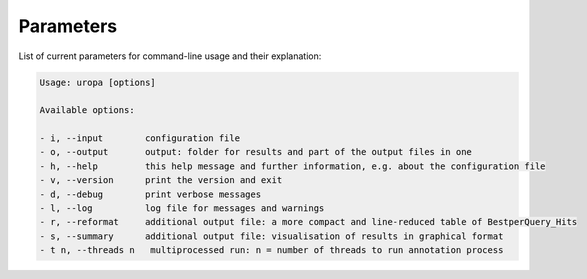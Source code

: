 Parameters
==========
List of current parameters for command-line usage and their explanation:

.. code:: bash

        Usage: uropa [options] 
		
        Available options:    
		
        - i, --input        configuration file
        - o, --output       output: folder for results and part of the output files in one
        - h, --help         this help message and further information, e.g. about the configuration file
        - v, --version      print the version and exit
        - d, --debug        print verbose messages
        - l, --log          log file for messages and warnings
        - r, --reformat     additional output file: a more compact and line-reduced table of BestperQuery_Hits
        - s, --summary      additional output file: visualisation of results in graphical format
        - t n, --threads n   multiprocessed run: n = number of threads to run annotation process